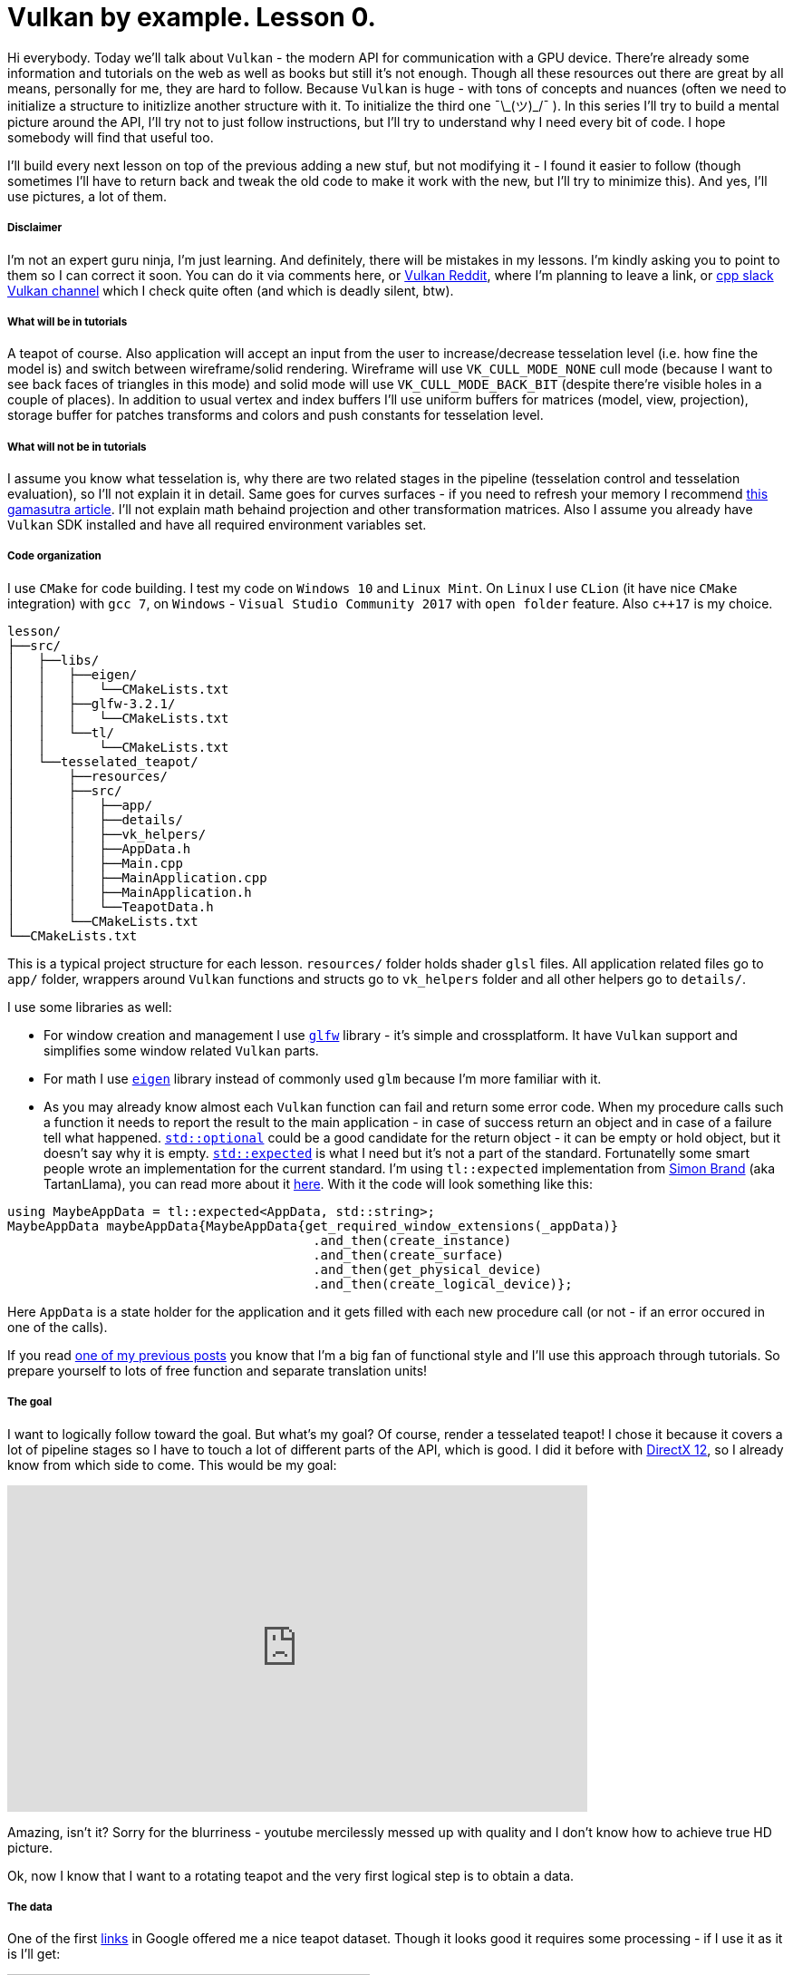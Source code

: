 = Vulkan by example. Lesson 0.
:hp-tags: c++, vulkan

Hi everybody. Today we’ll talk about `Vulkan` - the modern API for communication with a GPU device. There're already some information and tutorials on the web as well as books but still it's not enough. Though all these resources out there are great by all means, personally for me, they are hard to follow. Because `Vulkan` is huge - with tons of concepts and nuances (often we need to initialize a structure to initizlize another structure with it. To initialize the third one ¯\\_(ツ)_/¯ ). In this series I’ll try to build a mental picture around the API, I’ll try not to just follow instructions, but I’ll try to understand why I need every bit of code. I hope somebody will find that useful too.

I’ll build every next lesson on top of the previous adding a new stuf, but not modifying it - I found it easier to follow (though sometimes I’ll have to return back and tweak the old code to make it work with the new, but I’ll try to minimize this). And yes, I’ll use pictures, a lot of them.

===== Disclaimer
I'm not an expert guru ninja, I'm just learning. And definitely, there will be mistakes in my lessons. I'm kindly asking you to point to them so I can correct it soon. You can do it via comments here, or https://www.reddit.com/r/vulkan/[Vulkan Reddit], where I'm planning to leave a link, or https://cpplang.slack.com/[cpp slack Vulkan channel] which I check quite often (and which is deadly silent, btw).

===== What will be in tutorials
A teapot of course. Also application will accept an input from the user to increase/decrease tesselation level (i.e. how fine the model is) and switch between wireframe/solid rendering. Wireframe will use `VK_CULL_MODE_NONE` cull mode (because I want to see back faces of triangles in this mode) and solid mode will use `VK_CULL_MODE_BACK_BIT` (despite there're visible holes in a couple of places). In addition to usual vertex and index buffers I'll use uniform buffers for matrices (model, view, projection), storage buffer for patches transforms and colors and push constants for tesselation level.

===== What will not be in tutorials
I assume you know what tesselation is, why there are two related stages in the pipeline (tesselation control and tesselation evaluation), so I'll not explain it in detail. Same goes for curves surfaces - if you need to refresh your memory I recommend http://www.gamasutra.com/view/feature/131755/curved_surfaces_using_bzier_.php[this gamasutra article]. I'll not explain math behaind projection and other transformation matrices. Also I assume you already have `Vulkan` SDK installed and have all required environment variables set.

===== Code organization
I use `CMake` for code building. I test my code on `Windows 10` and `Linux Mint`. On `Linux` I use `CLion` (it have nice `CMake` integration) with `gcc 7`, on `Windows` - `Visual Studio Community 2017` with `open folder` feature. Also `c++17` is my choice.

----
lesson/
├──src/
│   ├──libs/
│   │   ├──eigen/
│   │   │   └──CMakeLists.txt
│   │   ├──glfw-3.2.1/
│   │   │   └──CMakeLists.txt
│   │   └──tl/
│   │       └──CMakeLists.txt
│   └──tesselated_teapot/
│       ├──resources/
│       ├──src/
│       │   ├──app/
│       │   ├──details/
│       │   ├──vk_helpers/
│       │   ├──AppData.h
│       │   ├──Main.cpp
│       │   ├──MainApplication.cpp
│       │   ├──MainApplication.h
│       │   └──TeapotData.h
│       └──CMakeLists.txt
└──CMakeLists.txt
----
This is a typical project structure for each lesson. `resources/` folder holds shader `glsl` files. All application related files go to `app/` folder, wrappers around `Vulkan` functions and structs go to `vk_helpers` folder and all other helpers go to `details/`.

I use some libraries as well:

- For window creation and management I use http://www.glfw.org/[`glfw`] library - it's simple and crossplatform. It have `Vulkan` support and simplifies some window related `Vulkan` parts.
- For math I use http://eigen.tuxfamily.org/index.php[`eigen`] library instead of commonly used `glm` because I'm more familiar with it.
- As you may already know almost each `Vulkan` function can fail and return some error code. When my procedure calls such a function it needs to report the result to the main application - in case of success return an object and in case of a failure tell what happened. http://en.cppreference.com/w/cpp/utility/optional[`std::optional`] could be a good candidate for the return object - it can be empty or hold object, but it doesn't say why it is empty. http://www.open-std.org/jtc1/sc22/wg21/docs/papers/2017/p0323r4.html[`std::expected`] is what I need but it's not a part of the standard. Fortunatelly some smart people wrote an implementation for the current standard. I'm using `tl::expected` implementation from https://blog.tartanllama.xyz/[Simon Brand] (aka TartanLlama), you can read more about it https://blog.tartanllama.xyz/optional-expected/[here]. With it the code will look something like this:
----
using MaybeAppData = tl::expected<AppData, std::string>;
MaybeAppData maybeAppData{MaybeAppData{get_required_window_extensions(_appData)}
	                          	.and_then(create_instance)
	                          	.and_then(create_surface)
	                          	.and_then(get_physical_device)
	                          	.and_then(create_logical_device)};
----
Here `AppData` is a state holder for the application and it gets filled with each new procedure call (or not - if an error occured in one of the calls).

If you read https://nikitablack.github.io/2017/03/23/Functional-programming-in-c-by-example.html[one of my previous posts] you know that I’m a big fan of functional style and I’ll use this approach through tutorials. So prepare yourself to lots of free function and separate translation units!

===== The goal
I want to logically follow toward the goal. But what's my goal? Of course, render a tesselated teapot! I chose it because it covers a lot of pipeline stages so I have to touch a lot of different parts of the API, which is good. I did it before with https://nikitablack.github.io/2016/07/23/Direct-X-12-by-example.html[DirectX 12], so I already know from which side to come. This would be my goal:

video::8RCWeKLlVew[youtube, width=640, height=360]

Amazing, isn't it? Sorry for the blurriness - youtube mercilessly messed up with quality and I don't know how to achieve true HD picture.

Ok, now I know that I want to a rotating teapot and the very first logical step is to obtain a data.

===== The data
One of the first https://www.sjbaker.org/wiki/index.php?title=The_History_of_The_Teapot[links] in Google offered me a nice teapot dataset. Though it looks good it requires some processing - if I use it as it is I'll get:

image::https://raw.githubusercontent.com/nikitablack/articles_stuff/master/vulkan_by_example/lesson_0/teapot_initial_patches.png["teapot_initial_patches", 400]

The initial data describes only a fraction of the teapot and it's parts have to be duplicated - the body parts have to be rotated 3 times and the handle and the spout have to be mirrored. For these duplicated objects I just added additional indices - _almost_ copies of corresponding parts. For example, the rim patch is presented by 16 indices (I'm using 16-point patches) - `102, 103, 104, 105, 4, 5, 6, 7, 8, 9, 10, 11, 12, 13, 14, 15` - and represents the quarter of the teapot rim. So I added the same indices 3 more times to the indices vector. But as you can gues only adding a copy of indices will not work - I'll end up rendering the same patch in the same place. That's why I have to introduce another vector with patches transformations. Now the original rim patch will be rendered with identity transform, the next one - with 90 deg rotation, the next next one - with 180 deg rotation, and the last one with 270 deg rotation to enclose the surface completely. For mirrored parts it's a little bit harder - if I just make a copy of indices and a use a mirror matrix (which basically a scale matrix) - the winding order will chage. On the following picture I tried to visualize a problem:

image::https://raw.githubusercontent.com/nikitablack/articles_stuff/master/vulkan_by_example/lesson_0/indices_mirror.png["teapot_initial_patches", 321]

Here the right triangle's face points in the positive `x` direction. It's clockwise indices are `1-2-3`. Now if I want the mirrored triangle to face in the negative `x` direction, I can't use `1'-2'-3'` anymore - I need to change the order to `1'-3'-2'` (or change the winding order to counter clockwise - but I don't want that, the entire mesh have to be consistent). That's why I have to tweak indices a bit if I use a mirror matrix.

All the data is stored in `TeapotData.h` file - 28 patches in total. For visualisation I also added a vector with colors - one color for the patch. Later in shader with patch id (and I know this id - the runtime kindly provides it) I will sample transforms and colors and apply the changes to the corresponding patch.

===== The beginning
The basic code flow is pretty straightforward: in `main` I create an instance of `MainApplication` and call it's method `MainApplication::run()` which starts an infinite loop until I close the window. Here's a `MainApplication` interface:

----
class MainApplication
{
public:
	MainApplication(uint32_t windowWidth, uint32_t windowHeight, std::string const & appName);
	~MainApplication();
	
	void run();
	
private:
	void render();

private:
	AppData _appData{};
};
----

`AppData`, as I already told, is a state holder - it holds all the objects required by the application. Right now it's pretty empty:

----
struct AppData
{
	std::string appName{};
	
	GLFWwindow* window{nullptr};
};
----

`appName` is an application name - just an information, and `window` is a ... window pointer:

----
MainApplication::MainApplication(uint32_t const windowWidth, uint32_t const windowHeight, std::string const & appName)
{
	_appData.appName = appName;
	
	GLFWwindow * const window{create_window(windowWidth, windowHeight, appName)};
	
	if (window == nullptr)
		throw runtime_error{"failed to create window"};
	
	_appData.window = window;
	
	glfwSetWindowUserPointer(window, &_appData);
	glfwSetKeyCallback(window, &onKeyPress);
}
----
In `MainApplication's` constructor I first create a window, then set a callback with http://www.glfw.org/docs/latest/group__input.html#ga7e496507126f35ea72f01b2e6ef6d155[`glfwSetKeyCallback`] which listens for `+`, `-` or `space` keys to change tesselation level or rendering mode. In this callback I need to access the current state of the application (`AppData`) so I pass an instance to `glfw`. For the window creation I use one of many free functions - `create_window`:

----
GLFWwindow* create_window(uint32_t const width, uint32_t const height, string const & title)
{
	if (!glfwInit())
		return nullptr;
	
	if (!glfwVulkanSupported())
		return nullptr;
	
	glfwWindowHint(GLFW_CLIENT_API, GLFW_NO_API);
	glfwWindowHint(GLFW_RESIZABLE, GLFW_FALSE);
	
	GLFWwindow * const window{glfwCreateWindow(width, height, title.data(), nullptr, nullptr)};
	
	return window;
}
----
First I initialize `glfw`, next check if `Vulkan` is supported, next tell `glfw` to http://www.glfw.org/docs/latest/context_guide.html#context_object[not use a context] and create non-resizable windows and finally create a window. In my lessons I use fixed window - it simplifies the code a bit.

NOTE: All free functions in the application are _pure_, i.e. they don't change any state and don't have side effects. They always accept arguments by copy or const reference. I store each function in a separate unit (cpp file) and have all declarations in one place (`App.h` file).

After initializaition `MainApplication::run()` is called which loops until the window is closed:

----
void MainApplication::run()
{
	while (!glfwWindowShouldClose(_appData.window))
	{
		glfwPollEvents();
		render();
	}
}
----
Here in the loop I tell `glfw` to invoke registered callbacks and do rendering (empty in this lesson).

In the end in the `MainApplication` destructor I make a cleaning:

----
MainApplication::~MainApplication()
{
	glfwTerminate();
}
----
For now only the window needs to be destroyed.

===== Conclusion
Wow, the whole post and no any single `Vulkan` related line of code! Sorry, that was a long indroduction and I didn't even start to tell about a lot of things I wanted but I promise the next lesson will be much more interesting.